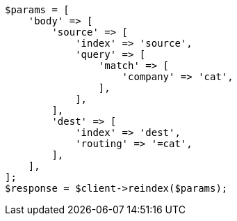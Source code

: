 // docs/reindex.asciidoc:359

[source, php]
----
$params = [
    'body' => [
        'source' => [
            'index' => 'source',
            'query' => [
                'match' => [
                    'company' => 'cat',
                ],
            ],
        ],
        'dest' => [
            'index' => 'dest',
            'routing' => '=cat',
        ],
    ],
];
$response = $client->reindex($params);
----
